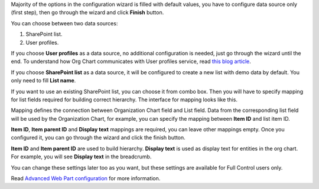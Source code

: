 Majority of the options in the configuration wizard is filled with default values, you have to configure data source only (first step), then go through the wizard and click **Finish** button.

You can choose between two data sources:

1. SharePoint list.
2. User profiles.

If you choose **User profiles** as a data source, no additional configuration is needed, just go through the wizard until the end. To understand how Org Chart communicates with User profiles service, read `this blog article <../how-tos/additional-resources/how-orgchart-pulls-data-from-ad-on-premises.html>`_.

If you choose **SharePoint list** as a data source, it will be configured to create a new list with demo data by default. You only need to fill **List name**.

.. image:: /../_static/img/getting-started/quick-configuration/CreateNewList.png
    :alt: Create new list

If you want to use an existing SharePoint list, you can choose it from combo box. Then you will have to specify mapping for list fields required for building correct hierarchy. The interface for mapping looks like this.

.. image:: /../_static/img/getting-started/quick-configuration/ConfiguredListFiedsMapping.png
    :alt: Configured list fields mapping

Mapping defines the connection between Organization Chart field and List field. Data from the corresponding list field will be used by the Organization Chart, for example, you can specify the mapping between **Item ID** and list item ID.

**Item ID**, **Item parent ID** and **Display text** mappings are required, you can leave other mappings empty. Once you configured it, you can go through the wizard and click the finish button.

**Item ID** and **Item parent ID** are used to build hierarchy. **Display text** is used as display text for entities in the org chart. For example, you will see **Display text** in the breadcrumb.

You can change these settings later too as you want, but these settings are available for Full Control users only.

Read `Advanced Web Part configuration <../configuration-wizard/data-source-configuration.html>`_ for more information.